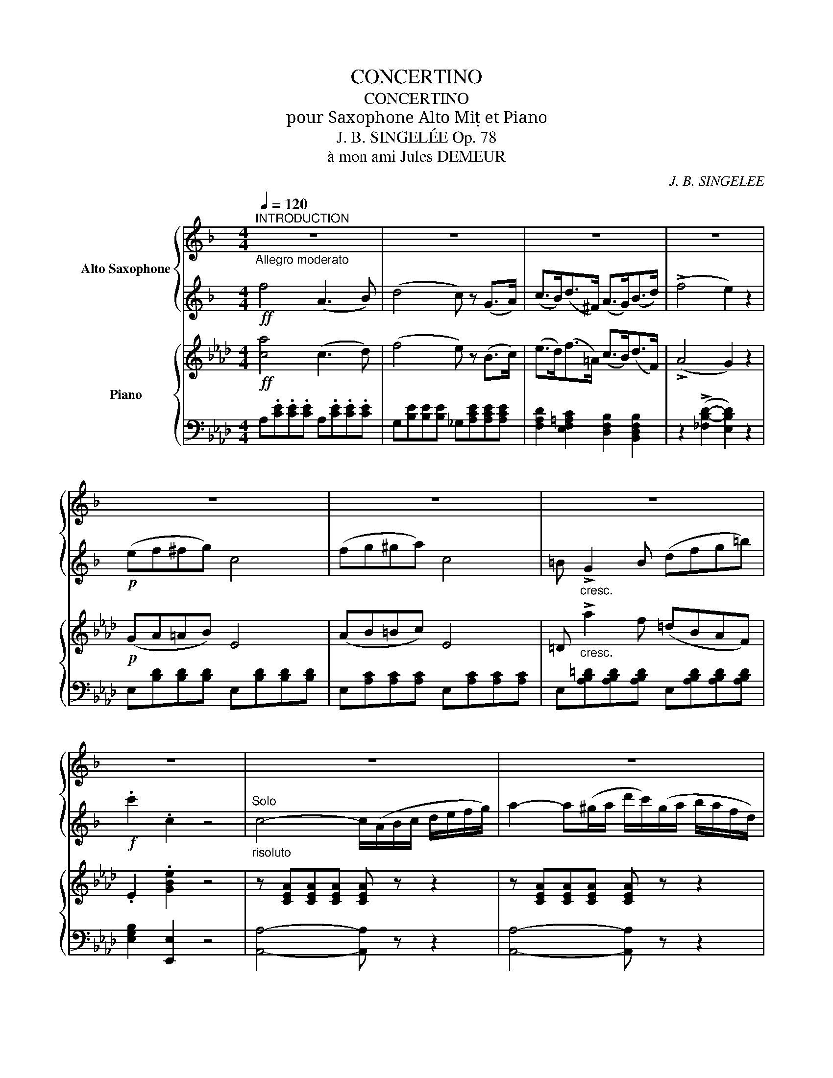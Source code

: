 X:1
T:CONCERTINO
T:CONCERTINO
T:pour Saxophone Alto Mi et Piano
T:J. B. SINGELÉE Op. 78 
T:à mon ami Jules DEMEUR
C:J. B. SINGELEE
%%score { 1 | 2 } { ( 3 7 ) | ( 4 5 6 ) }
L:1/8
Q:1/4=120
M:4/4
K:Ab
V:1 treble transpose=-9 nm="Alto Saxophone"
V:2 treble transpose=-9 
V:3 treble nm="Piano"
V:7 treble 
V:4 bass 
V:5 bass 
V:6 bass 
V:1
[K:F]"^INTRODUCTION""_Allegro moderato" z8 | z8 | z8 | z8 | z8 | z8 | z8 | z8 | z8 | z8 | z8 | z8 | %12
 z8 | z8 |"^ossia" (d'/c'/b/g/) e2- e/(c/e/f/ ^f/g/c'/b/) | z8 | z8 | z8 | z8 | z8 | z8 | z8 | z8 | %23
 z8 | z8 | z8 | z8 | z8 | z8 | z8 | z8 | z8 | z8 | z8 | z8 | z8 | z8 | z8 | z8"_rall." | %39
"_Tempo" z8 | z8 | z8 | z8 | z8 | f z (^f/d/e/f/) (a/g/f/g/ b/a/^g/a/) | z8 | z8 | z8 | z8 | z8 | %50
 z8 | z8 | z8 | z8"^rall." | z8 | (=b2 ^a>b) (d'2 c'2) | z8 | z8 | z8 | (_e3 d/B/ G2) z2 | %60
 (=b2 ^ab) (c'b^ge) | (e>a) a2 z (ga_b) | c' z (d'>c') c'3 _b | (ab/a/ ^ga) (c'bd^g) | %64
 f z (e/=g/f/=B/) (d/c/"^rall."f/e/ a>g) |"_Tempo" z8 | z8 | z8 | z8 | z8 | z8 | z8 | z8 | z8 | %74
 z8 | (c'a/f/ c) z (D/^F/A/c/ d/^f/a/c'/) | z8 | z8 | z8 | z8 | z8 | z8 | z8 | z8 | z8 | z8 | z8 | %87
 z8 | z8 |] %89
V:2
[K:F]!ff! f4 (A3 B) | (d4 c) z (G>A) | (c>B)(d>^F) (A>G)(B>d) | (!>!f4 e2) z2 |!p! (ef^fg) c4 | %5
 (fg^ga) c4 | =B"_cresc." !>!G2 B (dfg=b) |!f! .c'2 .c2 z4 | %8
"_risoluto""^Solo" c4- c/(A/B/c/ d/e/f/g/) | a2- a(^g/a/ d'/c'/)(g/a/ b/a/f/d/) | %10
 c2 (A/c/f/a/) c'2 (b/a/g/f/) | (e4 d2) z2 | b2- b(a/b/ c'/b/)(^f/g/ a/g/=f/e/) | %13
 d z!<(! (c2 c/)(d/e/f/ g/a/b/c'/!<)! | d')z/c'/ e'3- (e'/d'/ c'/b/a/g/) | (!>!g4 a2) z2 | %16
"_dolce" (cagf) (fede) | (!>!g2- g/f/e/f/) (!>!a2- a/g/^f/g/) | a2- a/(f/e/f/) d'2- d'/(c'/b/a/) | %19
 g4- g(^f/g/ f/g/a/g/) | (g3 =f)!<(! (d/^c/d/e/ f/g/a/=b/)!<)! | %21
 (!>!d'2- d'/c'/^g/a/) (!>!=b2- b/a/=g/f/) | (e/f/^f/g/ a/g/c'/e/) (a2- a/g/=f/d/) | c2 z2 z4 | %24
 (c2 d/c/A/G/) (F/E/F/A/ c/e/f/a/) | (g>f) c4 (c>d) | (_e !>!d'2) c' (baga) | (c'2 b2) z (dfb) | %28
 a3 e (^deae) | (g2 f2) z!<(! (def)!<)! |!>(! (f3 e) (e3 d)!>)! | ^c2 z2 z (A_BA) | %32
 (Afed) (d^c=Bc) | (e2 d2) z (d_ed) | (dbag) (g^fef) | (a2 g2) z (g/a/ c'/b/g/e/) | %36
!<(! (^c2 b2) (a3 e)!<)! | g>f!>(! d'2- d'!>)!(c'/b/ a/g/f/e/) | d2 (A/^G/A/d/ f3 e) | %39
 d z (f/e/d/^c/) (d/c/d/e/ f/e/f/g/ | a)(D/F/ A/d/f/a/) (!>!d'2- d'/c'/b/a/) | %41
 (c'2 b/)(B/d/g/) (!>!c'2- c'/b/a/g/) | (b2 a/)(A/c/f/) (b2- b/a/g/f/) | %43
 a2- a/(G/B/e/) (a2- a/g/f/e/) | f z .^f/(d/^c/d/) .g/(d/c/d/) .a/(d/c/d/) | %45
 (c'/b/a/b/) (b/a/^g/a/) (a/=g/^f/g/) (g/=f/e/f/) | %46
 e!<(!(e/f/ g/a/=b/c'/!<)! _d')(_a/f/ _d/f/a/=B/ | c)(e/f/ g/a/=b/c'/ _d')(_a/f/ _d/f/a/=B/) | %48
 c2 z2 z4 | z8 |"_espress." a2 (e>f) (d'3 c') | (c'2 b>a) g2 z2 | a2 (a>e) (gfga) | %53
!<(! (=b2{c'b} ab!<)!!>(! d')(c'b_b)!>)! | a2 (e>f) (d'3 c') | =b2 (e'>d') (d'2 c'2) | %56
 (=b2 af) (e2 ^d/e/^g/a/) | (c'3 =b a2) z2 | (a2 ^ga) (_ba^fd) | (_e'3 d'/b/ g2) z2 | %60
 (=b2 ^ab) (c'b^ge) | e' z (!>!e'4 d'>c') | c' z (d'>c') (c'3 _b) | %63
!<(! (ab/a/ ^ga) (c'b!fermata!e'd')!<)! | c'(^g/a/ e/=g/f/=B/) (d/c/B/c/ d'>e) | %65
 f2 z z/ (3(=B/4c/4d/4 c)z/(3(e/4f/4g/4 f)z/(3(^g/4a/4b/4 | %66
 a)!>!d'- d'/(c'/^g/a/ b/a/=g/f/ e/f/g/a/) | %67
 (a2 d)z/(3(^c/4d/4e/4 d)z/(3(^f/4g/4a/4 g)z/(3(a/4b/4c'/4 | b>).c (e'>d') (c'/b/g/e/ d/c/=B/_B/) | %69
 A2 z z/ (3(=B/4c/4d/4 c)z/(3(e/4f/4g/4 f)z/(3(^g/4a/4_b/4 | %70
 a) !>!A2 (A/=B/)"^stacc." .^c/.d/.e/.f/ .g/.a/.=b/.^c'/ | %71
 .d'2 z z/ (3(^c/4d/4e/4 d)z/(3(e/4f/4g/4 f)z/(3(a/4f/4d/4 | %72
 =B) !>!G2 (G/A/) .B/.c/.d/.e/ .f/.g/.a/.=b/ | .c' z z2"_legato" (E/G/_B/c/ e/g/b/d'/) | %74
 (c'a/f/ d/c/A/F/) (E/G/B/c/ e/g/b/d'/) | (c'a/f/ d/c/A/F/) (D/^F/A/c/ d/^f/a/c'/) | %76
 (b/a/g/f/ e/g/f/d/ c/)(a/g/f/ e/d/c/B/) |!<(! (A/c/d/e/ f/g/a/b/)!<)! (c'/a/^f/d/ ^c/d/_e/d/) | %78
 d(b/a/ g/f/e/d/ c/)(a/g/f/ e/c/B/G/ | F) z (!>!c'/a/f/c/) (!>!a/f/c/A/) (!>!f/c/A/F/) | %80
!<(! (D/F/G/=B/ d/f/g/=b/)!<)!!>(! (d'/c'/_b/g/ e/c/B/G/)!>)! | %81
 F z (!>!c'/a/f/c/) (!>!a/f/c/A/) (!>!f/c/A/F/) | %82
!<(! (D/F/G/=B/ d/f/g/=b/)!<)!!>(! (d'/c'/_b/g/ e/c/B/G/!>)! | %83
 F) z"_cresc." (A/B/=B/c/ ^c/d/_e/=e/ f/^f/g/^g/ | a) z!<(! (c/^c/d/_e/ =e/f/^f/g/ ^g/a/b/=b/!<)! | %85
 c'/)(a/g/f/ e/d/c/B/ A/)(f/e/d/ c/B/A/G/ | F) z!ff! e z f z g z | a2 z2 c'2 z2 | !fermata!F4 z4 |] %89
V:3
!ff! [ca]4 (c3 d) | (f4 e) z (B>c) | (e>d)(f>=A) (c>B)(d>F) | (!>!A4 G2) z2 |!p! (GA=AB) E4 | %5
 (AB=Bc) E4 | =D"_cresc." !>!a2 f (=dBAF) | .E2 .[GBe]2 z4 | z [CEA][CEA][CEA] [CEA] z z2 | %9
 z [CEA][CEA][CEA] [CEA] z z2 | z [CEA][CEA][CEA] z [A,EA][A,EA][A,EA] | z (A,DF AFDA,) | %12
 z [B,DF][B,DF][B,DF] [B,DF] z z2 | z [B,DE][B,DE][B,DE] [B,DE] z z2 | %14
 z [B,DE][B,DE][B,DE] [B,DE] z z2 | z!>(! (=B,=DF ECAE)!>)! |!p! z2 [CEA]2 z2 [DEG]2 | %17
 z [A,EA][A,EA] z z [B,DE][B,DE] z | z [A,CE][A,CE] z z [A,DF][A,DF] z | z (G,B,E) G z z2 | %20
 z (B,[FA]B,) z (B,[=DA]B,) | z [B,EG][B,EG] z z [CF][CF] z | [B,E]2 z2 [B,=D]4 | %23
 z!>(! [B,E]z[B,F] z Ez[DE]!>)! |!p! z [CE][CE][CE] [CE][CE][CE][CE] | %25
 z [CE][CE][CE] [CE][CE][CE][CE] | z [C_G][CG][CG] [CG][CG][CG][CG] | z [DF][DF][DF] [DF] z z2 | %28
 z CCC z [B,=E][B,E][B,E] | z [CF][CF][CF] [CF] z z2 | %30
 z!<(! [G,_DF][G,DF][G,DF] z [G,=DF][G,DF][G,DF]!<)! | [G,C=E] z!f! [EGc]2 z4 | %32
 z2 [CF]2 z2 [C=E]2 | z2 [CF]2 z2 [CEF]2 | z2 [B,_DF]2 z2 [=A,EF]2 | z [B,F][B,F][B,F] [B,F] z z2 | %36
 z2 ([=EG]2 [Fc]2 [GB]2 | [CFA]2) z2 !>![G,DF]4 | [A,CF]2 z2 [B,=E]4 | %39
 z [CF][CF][CF] z [CF][CF][CF] | z [CF][CF][CF] z [CEF][CEF][CEF] | %41
 z [DF][DF][DF] z [B,E][B,E][B,E] | z [CE][CE][CE] z [A,D][A,D][A,D] | %43
 z [B,D][B,D][B,D] z [B,C][B,C][B,C] | z!<(! [A,C] z [=A,CF] z [B,DF] z [CEF]!<)! | %45
 z"_cresc." [DF] z [EF=A] z [B,FB] z [B,F_A] | [B,EG] z z2 ((!>![_C_F]4 | %47
 [B,E])) z z2 ((!>![_C_F]4 | [B,E]))!f!(E/F/ G/A/B/c/ _d)(G/A/ B/c/d/e/) | %49
!>(! ([GB=f]edB GE=DE)!>)! |!p! z [CE][CE][CE] z [CE][CE][CE] | z [DE][DE][DE] z [B,D][B,D][B,D] | %52
 z [B,C][B,C][B,C] z [A,C][A,C][A,C] | z [B,=D][B,D][B,D] z [B,E][B,E][B,E] | %54
 z [CE][CE][CE] z [CE][CE][CE] | z [=DF][DF][DF] z [CE][CE][CE] | z [C=D][CD][CD] z [CE][CE][CE] | %57
 z [=B,F][B,F][B,F] z [CE][CE][CE] | z [=A,CE][A,CE][A,CE] [A,CE][A,CE][A,CE][A,CE] | %59
 z [B,D][B,D][B,D] [B,D][B,D][B,D][B,D] | z [=B,=DF][B,DF][B,DF] [B,DF][B,DF][B,DF][B,DF] | %61
 z [CE][CE][CE] z [B,EG][B,EG][B,EG] | z [A,EA][A,EA][A,EA] z [DEG][DEG][DEG] | %63
 z [CE_G][CEG][CEG]"_suivez" [DF] z [DFB] z | [CA] z z2 !>![B,DG]4 | %65
 z [CE][CE][CE] [CE][CE][CE][CE] | z [CE][CE][CE] z [CE][CE][CE] | %67
 z [B,DF][B,DF][B,DF] [B,DF][B,DF][B,DF][B,DF] | z [B,DE][B,DE][B,DE] z [B,DE][B,DE][B,DE] | %69
 z [CE][CE][CE] [CE][CE][CE][CE] | z [C=E][CE][CE] z [CE][CE][CE] | %71
 z [CF][CF][CF] [CF][CF][CF][CF] | z [=DF][DF][DF] z [B,=D][B,D][B,D] | %73
 z [B,E][B,E][B,E]!p! z [B,_DE]z[B,DE] | z [A,CE]z[A,CE] z [G,DE]z[G,DE] | %75
 z [A,CE][A,CE][A,CE] z [CEF]z[CEF] | z [B,DF]z[DFB] z [CEA]z[B,DEG] | [CEA]2 z2 !>![CE=A]4 | %78
 [DFB]z[DFB] z [CEA]z[B,DEG] z | [CEA] z !>![CEA]4 [CEA]2 | [B,=DFA]4 [B,_DEG]4 | %81
 [CEA] z !>![CEA]4 [CEA]2 | [B,=DFA]4 [B,_DEG]4 | !///-![EA]2"_cresc." C2 !///-![EA]2 C2 | %84
 !///-![EA]2 C2 !///-![EA]2 C2 | [CEA]2 z2 [CEA]2 z2 | [CEA] z!ff! [EGB] z [EAc] z [Bdeg] z | %87
 [cea]2 z2 [ceac']2 z2 | !fermata![CEA]4 z4 |] %89
V:4
 A,.[CE].[CE].[CE] A,.[CE].[CE].[CE] | G,[B,E][B,E][B,E] _G,[A,CE][A,CE][A,CE] | %2
 [F,A,D]2 [E,F,=A,C]2 [D,F,B,]2 [B,,D,F,B,]2 | z2 (!>![_F,B,-D-]2 [E,B,D]2) z2 | %4
 E,[B,D][B,D][B,D] E,[B,D][B,D][B,D] | E,[A,C][A,C][A,C] E,[A,C][A,C][A,C] | %6
 E,[A,B,=D][A,B,D][A,B,D] E,[A,B,D][A,B,D][A,B,D] | [E,G,B,]2 [E,,E,]2 z4 | %8
 [A,,A,]4- [A,,A,] z z2 | [A,,A,]4- [A,,A,] z z2 | [A,,A,]2 z2 [C,,C,]2 z2 | %11
 [D,,D,]4- [D,,D,] z z2 | [B,,,B,,]4- [B,,,B,,] z z2 | [E,,E,]4- [E,,E,] z z2 | %14
 [E,,E,]4- [E,,E,] z z2 | A,,2 z2 A,2 z2 | A,,2 z2 B,,2 z2 | C,2 z2 G,,2 z2 | A,,2 z2 [D,,D,]2 z2 | %19
 [E,,E,]2 z2 z4 | [=D,,=D,]2 z2 [B,,,B,,]2 z2 | [E,,E,]2 z2 [A,,,A,,]2 z2 | G,2 z2 A,4 | %23
!>(! x G, x G, x A, x!>)! G, |!p! x A,A,A, A,A,A,A, | x A,A,A, A,A,A,A, | x A,A,A, A,A,A,A, | %27
 x A,A,A, A, x x2 | x [G,B,][G,B,][G,B,] x G,G,G, | x A,A,A, A, x x2 | %30
 [B,,,B,,]2 z2 [=B,,,=B,,]2 z2 | [C,,C,] z [C,,C,]2 z4 | x2 A,2 x2 B,2 | x2 A,2 x2 x2 | %34
 B,,2 z2 C,2 z2 | D,4 z4 | z2!>(! (B,2 A,2 =E,2 | F,2)!>)! z2 !>![B,,,B,,]4 | x2 z2 G,4 | %39
 x A,A,A, x A,A,A, | x A,A,A, x x x2 | [B,,B,]2 z2 [G,,G,]2 z2 | [A,,A,]2 z2 [F,,F,]2 z2 | %43
 x2 z2 x G,G,G, | [F,,F,] z E, z D, z =A,, z | B,, z C, z D, z =D, z | [E,,E,] z z2 (!>!A,4 | %47
 G,) z z2 (A,4 | G,) z z2 [E,G,B,] z z2 | [E,G,B,D]4- [E,G,B,D] z z2 | x A,A,A, x A,A,A, | %51
 x G,G,G, x G,G,G, | x G,G,G, x4 | x A,A,A, x G,G,G, | x A,A,A, x A,A,A, | x G,G,G, x G,G,G, | %56
 x A,A,A, x G,G,G, | x G,G,G, x G,G,G, | [F,,F,]4 z4 | [B,,,B,,]4 z4 | [G,,G,]4 z4 | %61
 [C,,C,]2 z2 (([_D,,_D,]4 | [C,,C,]2)) z2 [G,,,G,,]4 | [=A,,,=A,,]2 z2 [B,,,B,,] z [D,,D,] z | %64
 [E,,E,] z z2 [E,,E,]4 | x A,A,A, A,A,A,A, | x A,A,A, x A,A,A, | x F,F,F, F,F,F,F, | %68
 x G,G,G, x G,G,G, | x A,A,A, A,A,A,A, | x B,B,B, x B,B,B, | x A,A,A, A,A,A,A, | %72
 x A,A,A, x [F,A,][F,A,][F,A,] | x G,G,G, G,,zE,, z | A,,zE,, z B,,zE,, z | A,,2 z2 z =A,,zF,, | %76
 B,,zD, z E,zE,, z | A,,2 z2 !>![F,,F,]4 | [B,,,B,,]z[D,,D,] z [E,,E,]z[E,,E,] z | %79
 [A,,A,] z !>![A,,,A,,]4 [A,,,A,,]2 | [B,,,B,,]4 [E,,E,]4 | [A,,A,] z [A,,,A,,]4 [A,,,A,,]2 | %82
 [B,,,B,,]4 [E,,E,]4 | !///-!A,2 A,,2 !///-!A,2 A,,2 | !///-!A,2 A,,2 !///-!A,2 A,,2 | %85
 [A,,A,]2 z2 [A,,A,]2 z2 | [A,,A,] z [E,,E,] z [A,,A,] z [E,,E,] z | %87
 [A,,,A,,]2 z2 [A,,C,E,A,]2 z2 | !fermata![A,,,A,,]4 z4 |] %89
V:5
 x8 | x8 | x8 | x8 | x8 | x8 | x8 | x8 | x8 | x8 | x8 | x8 | x8 | x G,G,G, G, x x2 | %14
 x A,A,A, A, x x2 | x8 | x8 | x8 | x8 | x8 | x8 | x2 x2 x A,A, x | x8 | x8 | x8 | x8 | x8 | x8 | %28
 x8 | x8 | x8 | x8 | x8 | x8 | x8 | x8 | x8 | x8 | x8 | x8 | x8 | x8 | x8 | x8 | x8 | x8 | x8 | %47
 x8 | x8 | x8 | x8 | x8 | x8 | x8 | x8 | x8 | x8 | x8 | x8 | x8 | x8 | x8 | x8 | x8 | x8 | x8 | %66
 x8 | x8 | x8 | x8 | x8 | x8 | x8 | x8 | x8 | x8 | x8 | x8 | x8 | x8 | x8 | x8 | x8 | x8 | x8 | %85
 x8 | x8 | x8 | x8 |] %89
V:6
 x8 | x8 | x8 | x8 | x8 | x8 | x8 | x8 | x8 | x8 | x8 | x8 | x8 | x8 | x8 | x8 | x8 | x8 | x8 | %19
 x8 | x8 | x8 | [B,,,B,,]2 x2 [B,,,B,,]4 | [E,,E,]z_D, z C,zB,, z | A,,2 z2 z4 | A,,2 z2 z4 | %26
 [A,,,A,,]8 | [D,,D,]4- [D,,D,] z z2 | [=E,,=E,]2 z2 [C,,C,]2 z2 | [F,,F,]4- [F,,F,] z z2 | x8 | %31
 x8 | F,,2 z2 F,,2 z2 | A,,2 z2 =A,,2 z2 | x8 | x8 | x8 | x8 | [C,,C,]2 x2 [C,,C,]4 | %39
 [F,,F,]2 z2 [F,,F,]2 z2 | [F,,F,]2 z2 [=A,,=A,]2 z2 | x8 | x8 | [G,,G,]2 x2 [=E,,=E,]2 z2 | x8 | %45
 x8 | x x x2 (([=D,,=D,]4 | [E,,E,])) x x2 (([=D,,=D,]4 | [E,,E,])) x x2 x x x2 | x8 | %50
 [A,,,A,,]2 z2 [C,,C,]2 z2 | [B,,,B,,]2 z2 [E,,E,]2 z2 | [=E,,=E,]2 z2 [F,,F,]2 z2 | %53
 [B,,,B,,]2 z2 [E,,E,]2 z2 | [A,,,A,,]2 z2 [C,,C,]2 z2 | [=B,,,=B,,]2 z2 [C,,C,]2 z2 | %56
 [F,,F,]2 z2 [G,,G,]2 z2 | [G,,,G,,]2 z2 [C,,C,]2 z2 | x8 | x8 | x8 | x8 | x8 | x8 | x8 | %65
 [A,,,A,,]2 z2 z4 | [A,,,A,,]2 z2 [A,,,A,,]2 z2 | [D,,D,]2 z2 z4 | [E,,E,]2 z2 [E,,E,]2 z2 | %69
 [A,,,A,,]2 z2 z4 | [G,,,G,,]2 z2 [C,,C,]2 z2 | [F,,,F,,]2 z2 z4 | [B,,,B,,]2 z2 [B,,,B,,]2 z2 | %73
 [E,,E,]2 z2 x x x x | x8 | x8 | x8 | x8 | x8 | x8 | x8 | x8 | x8 | x8 | x8 | x8 | x8 | x8 | x8 |] %89
V:7
 x8 | x8 | x8 | x8 | x8 | x8 | x8 | x8 | x8 | x8 | x8 | x8 | x8 | x8 | x8 | x8 | x8 | x8 | x8 | %19
 x8 | x8 | x8 | x8 | x8 | x8 | x8 | x8 | x8 | x8 | x8 | x8 | x8 | x8 | x8 | x8 | x8 | x2 (_D2 C4) | %37
 x8 | x8 | x8 | x8 | x8 | x8 | x8 | x8 | x8 | x8 | x8 | x8 | x8 | x8 | x8 | x8 | x8 | x8 | x8 | %56
 x8 | x8 | x8 | x8 | x8 | x8 | x8 | x8 | x8 | x8 | x8 | x8 | x8 | x8 | x8 | x8 | x8 | x8 | x8 | %75
 x8 | x8 | x8 | x8 | x8 | x8 | x8 | x8 | x8 | x8 | x8 | x8 | x8 | x8 |] %89

